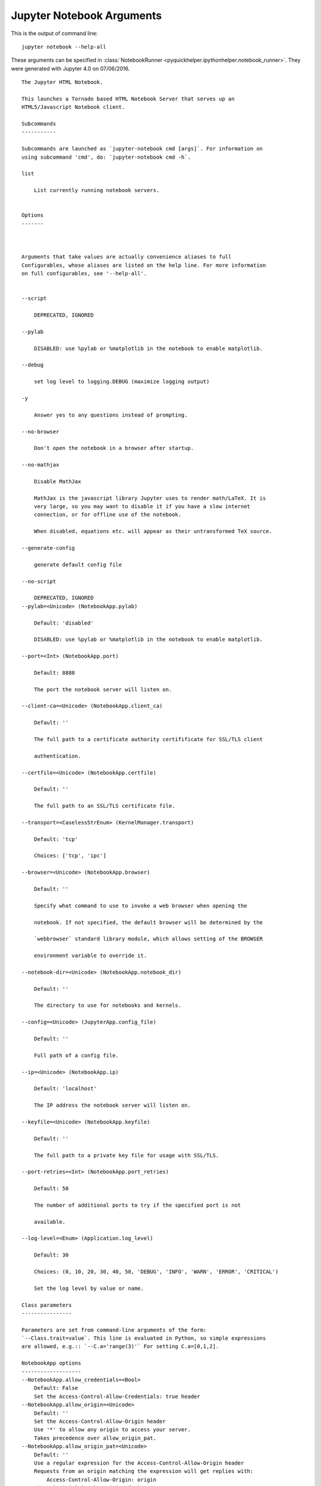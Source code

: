 
.. _l-ipython_notebook_args:

Jupyter Notebook Arguments
==========================

.. index:: jupyter, notebook, command line

This is the output of command line::

    jupyter notebook --help-all
    
These arguments can be specified in :class:`NotebookRunner <pyquickhelper.ipythonhelper.notebook_runner>`.
They were generated with Jupyter 4.0 on 07/06/2016.

::

    The Jupyter HTML Notebook.

    This launches a Tornado based HTML Notebook Server that serves up an
    HTML5/Javascript Notebook client.

    Subcommands
    -----------

    Subcommands are launched as `jupyter-notebook cmd [args]`. For information on
    using subcommand 'cmd', do: `jupyter-notebook cmd -h`.

    list

        List currently running notebook servers.


    Options
    -------



    Arguments that take values are actually convenience aliases to full
    Configurables, whose aliases are listed on the help line. For more information
    on full configurables, see '--help-all'.


    --script

        DEPRECATED, IGNORED

    --pylab

        DISABLED: use %pylab or %matplotlib in the notebook to enable matplotlib.

    --debug

        set log level to logging.DEBUG (maximize logging output)

    -y

        Answer yes to any questions instead of prompting.

    --no-browser

        Don't open the notebook in a browser after startup.

    --no-mathjax

        Disable MathJax
        
        MathJax is the javascript library Jupyter uses to render math/LaTeX. It is
        very large, so you may want to disable it if you have a slow internet
        connection, or for offline use of the notebook.
        
        When disabled, equations etc. will appear as their untransformed TeX source.

    --generate-config

        generate default config file

    --no-script

        DEPRECATED, IGNORED
    --pylab=<Unicode> (NotebookApp.pylab)

        Default: 'disabled'

        DISABLED: use %pylab or %matplotlib in the notebook to enable matplotlib.

    --port=<Int> (NotebookApp.port)

        Default: 8888

        The port the notebook server will listen on.

    --client-ca=<Unicode> (NotebookApp.client_ca)

        Default: ''

        The full path to a certificate authority certifificate for SSL/TLS client

        authentication.

    --certfile=<Unicode> (NotebookApp.certfile)

        Default: ''

        The full path to an SSL/TLS certificate file.

    --transport=<CaselessStrEnum> (KernelManager.transport)

        Default: 'tcp'

        Choices: ['tcp', 'ipc']

    --browser=<Unicode> (NotebookApp.browser)

        Default: ''

        Specify what command to use to invoke a web browser when opening the

        notebook. If not specified, the default browser will be determined by the

        `webbrowser` standard library module, which allows setting of the BROWSER

        environment variable to override it.

    --notebook-dir=<Unicode> (NotebookApp.notebook_dir)

        Default: ''

        The directory to use for notebooks and kernels.

    --config=<Unicode> (JupyterApp.config_file)

        Default: ''

        Full path of a config file.

    --ip=<Unicode> (NotebookApp.ip)

        Default: 'localhost'

        The IP address the notebook server will listen on.

    --keyfile=<Unicode> (NotebookApp.keyfile)

        Default: ''

        The full path to a private key file for usage with SSL/TLS.

    --port-retries=<Int> (NotebookApp.port_retries)

        Default: 50

        The number of additional ports to try if the specified port is not

        available.

    --log-level=<Enum> (Application.log_level)

        Default: 30

        Choices: (0, 10, 20, 30, 40, 50, 'DEBUG', 'INFO', 'WARN', 'ERROR', 'CRITICAL')

        Set the log level by value or name.

    Class parameters
    ----------------

    Parameters are set from command-line arguments of the form:
    `--Class.trait=value`. This line is evaluated in Python, so simple expressions
    are allowed, e.g.:: `--C.a='range(3)'` For setting C.a=[0,1,2].

    NotebookApp options
    -------------------
    --NotebookApp.allow_credentials=<Bool>
        Default: False
        Set the Access-Control-Allow-Credentials: true header
    --NotebookApp.allow_origin=<Unicode>
        Default: ''
        Set the Access-Control-Allow-Origin header
        Use '*' to allow any origin to access your server.
        Takes precedence over allow_origin_pat.
    --NotebookApp.allow_origin_pat=<Unicode>
        Default: ''
        Use a regular expression for the Access-Control-Allow-Origin header
        Requests from an origin matching the expression will get replies with:
            Access-Control-Allow-Origin: origin
        where `origin` is the origin of the request.
        Ignored if allow_origin is set.
    --NotebookApp.answer_yes=<Bool>
        Default: False
        Answer yes to any prompts.
    --NotebookApp.base_project_url=<Unicode>
        Default: '/'
        DEPRECATED use base_url
    --NotebookApp.base_url=<Unicode>
        Default: '/'
        The base URL for the notebook server.
        Leading and trailing slashes can be omitted, and will automatically be
        added.
    --NotebookApp.browser=<Unicode>
        Default: ''
        Specify what command to use to invoke a web browser when opening the
        notebook. If not specified, the default browser will be determined by the
        `webbrowser` standard library module, which allows setting of the BROWSER
        environment variable to override it.
    --NotebookApp.certfile=<Unicode>
        Default: ''
        The full path to an SSL/TLS certificate file.
    --NotebookApp.client_ca=<Unicode>
        Default: ''
        The full path to a certificate authority certifificate for SSL/TLS client
        authentication.
    --NotebookApp.config_file=<Unicode>
        Default: ''
        Full path of a config file.
    --NotebookApp.config_file_name=<Unicode>
        Default: ''
        Specify a config file to load.
    --NotebookApp.config_manager_class=<Type>
        Default: 'notebook.services.config.manager.ConfigManager'
        The config manager class to use
    --NotebookApp.contents_manager_class=<Type>
        Default: 'notebook.services.contents.filemanager.FileContentsManager'
        The notebook manager class to use.
    --NotebookApp.cookie_options=<Dict>
        Default: {}
        Extra keyword arguments to pass to `set_secure_cookie`. See tornado's
        set_secure_cookie docs for details.
    --NotebookApp.cookie_secret=<Bytes>
        Default: b''
        The random bytes used to secure cookies. By default this is a new random
        number every time you start the Notebook. Set it to a value in a config file
        to enable logins to persist across server sessions.
        Note: Cookie secrets should be kept private, do not share config files with
        cookie_secret stored in plaintext (you can read the value from a file).
    --NotebookApp.cookie_secret_file=<Unicode>
        Default: ''
        The file where the cookie secret is stored.
    --NotebookApp.default_url=<Unicode>
        Default: '/tree'
        The default URL to redirect to from `/`
    --NotebookApp.enable_mathjax=<Bool>
        Default: True
        Whether to enable MathJax for typesetting math/TeX
        MathJax is the javascript library Jupyter uses to render math/LaTeX. It is
        very large, so you may want to disable it if you have a slow internet
        connection, or for offline use of the notebook.
        When disabled, equations etc. will appear as their untransformed TeX source.
    --NotebookApp.extra_nbextensions_path=<List>
        Default: []
        extra paths to look for Javascript notebook extensions
    --NotebookApp.extra_static_paths=<List>
        Default: []
        Extra paths to search for serving static files.
        This allows adding javascript/css to be available from the notebook server
        machine, or overriding individual files in the IPython
    --NotebookApp.extra_template_paths=<List>
        Default: []
        Extra paths to search for serving jinja templates.
        Can be used to override templates from notebook.templates.
    --NotebookApp.file_to_run=<Unicode>
        Default: ''
    --NotebookApp.generate_config=<Bool>
        Default: False
        Generate default config file.
    --NotebookApp.ignore_minified_js=<Bool>
        Default: False
        Use minified JS file or not, mainly use during dev to avoid JS recompilation
    --NotebookApp.iopub_data_rate_limit=<Float>
        Default: 0
        (bytes/sec) Maximum rate at which messages can be sent on iopub before they
        are limited.
    --NotebookApp.iopub_msg_rate_limit=<Float>
        Default: 0
        (msg/sec) Maximum rate at which messages can be sent on iopub before they
        are limited.
    --NotebookApp.ip=<Unicode>
        Default: 'localhost'
        The IP address the notebook server will listen on.
    --NotebookApp.jinja_environment_options=<Dict>
        Default: {}
        Supply extra arguments that will be passed to Jinja environment.
    --NotebookApp.jinja_template_vars=<Dict>
        Default: {}
        Extra variables to supply to jinja templates when rendering.
    --NotebookApp.kernel_manager_class=<Type>
        Default: 'notebook.services.kernels.kernelmanager.MappingKernelManager'
        The kernel manager class to use.
    --NotebookApp.kernel_spec_manager_class=<Type>
        Default: 'jupyter_client.kernelspec.KernelSpecManager'
        The kernel spec manager class to use. Should be a subclass of
        `jupyter_client.kernelspec.KernelSpecManager`.
        The Api of KernelSpecManager is provisional and might change without warning
        between this version of Jupyter and the next stable one.
    --NotebookApp.keyfile=<Unicode>
        Default: ''
        The full path to a private key file for usage with SSL/TLS.
    --NotebookApp.log_datefmt=<Unicode>
        Default: '%Y-%m-%d %H:%M:%S'
        The date format used by logging formatters for %(asctime)s
    --NotebookApp.log_format=<Unicode>
        Default: '[%(name)s]%(highlevel)s %(message)s'
        The Logging format template
    --NotebookApp.log_level=<Enum>
        Default: 30
        Choices: (0, 10, 20, 30, 40, 50, 'DEBUG', 'INFO', 'WARN', 'ERROR', 'CRITICAL')
        Set the log level by value or name.
    --NotebookApp.login_handler_class=<Type>
        Default: 'notebook.auth.login.LoginHandler'
        The login handler class to use.
    --NotebookApp.logout_handler_class=<Type>
        Default: 'notebook.auth.logout.LogoutHandler'
        The logout handler class to use.
    --NotebookApp.mathjax_url=<Unicode>
        Default: ''
        The url for MathJax.js.
    --NotebookApp.nbserver_extensions=<Dict>
        Default: {}
        Dict of Python modules to load as notebook server extensions.Entry values
        can be used to enable and disable the loading ofthe extensions.
    --NotebookApp.notebook_dir=<Unicode>
        Default: ''
        The directory to use for notebooks and kernels.
    --NotebookApp.open_browser=<Bool>
        Default: True
        Whether to open in a browser after starting. The specific browser used is
        platform dependent and determined by the python standard library
        `webbrowser` module, unless it is overridden using the --browser
        (NotebookApp.browser) configuration option.
    --NotebookApp.password=<Unicode>
        Default: ''
        Hashed password to use for web authentication.
        To generate, type in a python/IPython shell:
          from notebook.auth import passwd; passwd()
        The string should be of the form type:salt:hashed-password.
    --NotebookApp.port=<Int>
        Default: 8888
        The port the notebook server will listen on.
    --NotebookApp.port_retries=<Int>
        Default: 50
        The number of additional ports to try if the specified port is not
        available.
    --NotebookApp.pylab=<Unicode>
        Default: 'disabled'
        DISABLED: use %pylab or %matplotlib in the notebook to enable matplotlib.
    --NotebookApp.rate_limit_window=<Float>
        Default: 1.0
        (sec) Time window used to  check the message and data rate limits.
    --NotebookApp.reraise_server_extension_failures=<Bool>
        Default: False
        Reraise exceptions encountered loading server extensions?
    --NotebookApp.server_extensions=<List>
        Default: []
        DEPRECATED use the nbserver_extensions dict instead
    --NotebookApp.session_manager_class=<Type>
        Default: 'notebook.services.sessions.sessionmanager.SessionManager'
        The session manager class to use.
    --NotebookApp.ssl_options=<Dict>
        Default: {}
        Supply SSL options for the tornado HTTPServer. See the tornado docs for
        details.
    --NotebookApp.tornado_settings=<Dict>
        Default: {}
        Supply overrides for the tornado.web.Application that the Jupyter notebook
        uses.
    --NotebookApp.trust_xheaders=<Bool>
        Default: False
        Whether to trust or not X-Scheme/X-Forwarded-Proto and X-Real-
        Ip/X-Forwarded-For headerssent by the upstream reverse proxy. Necessary if
        the proxy handles SSL
    --NotebookApp.webapp_settings=<Dict>
        Default: {}
        DEPRECATED, use tornado_settings
    --NotebookApp.websocket_url=<Unicode>
        Default: ''
        The base URL for websockets, if it differs from the HTTP server (hint: it
        almost certainly doesn't).
        Should be in the form of an HTTP origin: ws[s]://hostname[:port]

    KernelManager options
    ---------------------
    --KernelManager.autorestart=<Bool>
        Default: True
        Should we autorestart the kernel if it dies.
    --KernelManager.connection_file=<Unicode>
        Default: ''
        JSON file in which to store connection info [default: kernel-<pid>.json]
        This file will contain the IP, ports, and authentication key needed to
        connect clients to this kernel. By default, this file will be created in the
        security dir of the current profile, but can be specified by absolute path.
    --KernelManager.control_port=<Int>
        Default: 0
        set the control (ROUTER) port [default: random]
    --KernelManager.hb_port=<Int>
        Default: 0
        set the heartbeat port [default: random]
    --KernelManager.iopub_port=<Int>
        Default: 0
        set the iopub (PUB) port [default: random]
    --KernelManager.ip=<Unicode>
        Default: ''
        Set the kernel's IP address [default localhost]. If the IP address is
        something other than localhost, then Consoles on other machines will be able
        to connect to the Kernel, so be careful!
    --KernelManager.kernel_cmd=<List>
        Default: []
        DEPRECATED: Use kernel_name instead.
        The Popen Command to launch the kernel. Override this if you have a custom
        kernel. If kernel_cmd is specified in a configuration file, Jupyter does not
        pass any arguments to the kernel, because it cannot make any assumptions
        about the arguments that the kernel understands. In particular, this means
        that the kernel does not receive the option --debug if it given on the
        Jupyter command line.
    --KernelManager.shell_port=<Int>
        Default: 0
        set the shell (ROUTER) port [default: random]
    --KernelManager.stdin_port=<Int>
        Default: 0
        set the stdin (ROUTER) port [default: random]
    --KernelManager.transport=<CaselessStrEnum>
        Default: 'tcp'
        Choices: ['tcp', 'ipc']

    Session options
    ---------------
    --Session.buffer_threshold=<Int>
        Default: 1024
        Threshold (in bytes) beyond which an object's buffer should be extracted to
        avoid pickling.
    --Session.check_pid=<Bool>
        Default: True
        Whether to check PID to protect against calls after fork.
        This check can be disabled if fork-safety is handled elsewhere.
    --Session.copy_threshold=<Int>
        Default: 65536
        Threshold (in bytes) beyond which a buffer should be sent without copying.
    --Session.debug=<Bool>
        Default: False
        Debug output in the Session
    --Session.digest_history_size=<Int>
        Default: 65536
        The maximum number of digests to remember.
        The digest history will be culled when it exceeds this value.
    --Session.item_threshold=<Int>
        Default: 64
        The maximum number of items for a container to be introspected for custom
        serialization. Containers larger than this are pickled outright.
    --Session.key=<CBytes>
        Default: b''
        execution key, for signing messages.
    --Session.keyfile=<Unicode>
        Default: ''
        path to file containing execution key.
    --Session.metadata=<Dict>
        Default: {}
        Metadata dictionary, which serves as the default top-level metadata dict for
        each message.
    --Session.packer=<DottedObjectName>
        Default: 'json'
        The name of the packer for serializing messages. Should be one of 'json',
        'pickle', or an import name for a custom callable serializer.
    --Session.session=<CUnicode>
        Default: ''
        The UUID identifying this session.
    --Session.signature_scheme=<Unicode>
        Default: 'hmac-sha256'
        The digest scheme used to construct the message signatures. Must have the
        form 'hmac-HASH'.
    --Session.unpacker=<DottedObjectName>
        Default: 'json'
        The name of the unpacker for unserializing messages. Only used with custom
        functions for `packer`.
    --Session.username=<Unicode>
        Default: 'username'
        Username for the Session. Default is your system username.

    MappingKernelManager options
    ----------------------------
    --MappingKernelManager.default_kernel_name=<Unicode>
        Default: 'python3'
        The name of the default kernel to start
    --MappingKernelManager.kernel_manager_class=<DottedObjectName>
        Default: 'jupyter_client.ioloop.IOLoopKernelManager'
        The kernel manager class.  This is configurable to allow subclassing of the
        KernelManager for customized behavior.
    --MappingKernelManager.root_dir=<Unicode>
        Default: ''

    ContentsManager options
    -----------------------
    --ContentsManager.checkpoints=<Instance>
        Default: None
    --ContentsManager.checkpoints_class=<Type>
        Default: 'notebook.services.contents.checkpoints.Checkpoints'
    --ContentsManager.checkpoints_kwargs=<Dict>
        Default: {}
    --ContentsManager.hide_globs=<List>
        Default: ['__pycache__', '*.pyc', '*.pyo', '.DS_Store', '*.so', '*.dyl...
        Glob patterns to hide in file and directory listings.
    --ContentsManager.pre_save_hook=<Any>
        Default: None
        Python callable or importstring thereof
        To be called on a contents model prior to save.
        This can be used to process the structure, such as removing notebook outputs
        or other side effects that should not be saved.
        It will be called as (all arguments passed by keyword)::
            hook(path=path, model=model, contents_manager=self)
        - model: the model to be saved. Includes file contents.
          Modifying this dict will affect the file that is stored.
        - path: the API path of the save destination
        - contents_manager: this ContentsManager instance
    --ContentsManager.untitled_directory=<Unicode>
        Default: 'Untitled Folder'
        The base name used when creating untitled directories.
    --ContentsManager.untitled_file=<Unicode>
        Default: 'untitled'
        The base name used when creating untitled files.
    --ContentsManager.untitled_notebook=<Unicode>
        Default: 'Untitled'
        The base name used when creating untitled notebooks.

    FileContentsManager options
    ---------------------------
    --FileContentsManager.checkpoints=<Instance>
        Default: None
    --FileContentsManager.checkpoints_class=<Type>
        Default: 'notebook.services.contents.checkpoints.Checkpoints'
    --FileContentsManager.checkpoints_kwargs=<Dict>
        Default: {}
    --FileContentsManager.hide_globs=<List>
        Default: ['__pycache__', '*.pyc', '*.pyo', '.DS_Store', '*.so', '*.dyl...
        Glob patterns to hide in file and directory listings.
    --FileContentsManager.post_save_hook=<Any>
        Default: None
        Python callable or importstring thereof
        to be called on the path of a file just saved.
        This can be used to process the file on disk, such as converting the
        notebook to a script or HTML via nbconvert.
        It will be called as (all arguments passed by keyword)::
            hook(os_path=os_path, model=model, contents_manager=instance)
        - path: the filesystem path to the file just written - model: the model
        representing the file - contents_manager: this ContentsManager instance
    --FileContentsManager.pre_save_hook=<Any>
        Default: None
        Python callable or importstring thereof
        To be called on a contents model prior to save.
        This can be used to process the structure, such as removing notebook outputs
        or other side effects that should not be saved.
        It will be called as (all arguments passed by keyword)::
            hook(path=path, model=model, contents_manager=self)
        - model: the model to be saved. Includes file contents.
          Modifying this dict will affect the file that is stored.
        - path: the API path of the save destination
        - contents_manager: this ContentsManager instance
    --FileContentsManager.root_dir=<Unicode>
        Default: ''
    --FileContentsManager.save_script=<Bool>
        Default: False
        DEPRECATED, use post_save_hook. Will be removed in Notebook 5.0
    --FileContentsManager.untitled_directory=<Unicode>
        Default: 'Untitled Folder'
        The base name used when creating untitled directories.
    --FileContentsManager.untitled_file=<Unicode>
        Default: 'untitled'
        The base name used when creating untitled files.
    --FileContentsManager.untitled_notebook=<Unicode>
        Default: 'Untitled'
        The base name used when creating untitled notebooks.
    --FileContentsManager.use_atomic_writing=<Bool>
        Default: True
        By default notebooks are saved on disk on a temporary file and then if
        succefully written, it replaces the old ones. This procedure, namely
        'atomic_writing', causes some bugs on file system whitout operation order
        enforcement (like some networked fs). If set to False, the new notebook is
        written directly on the old one which could fail (eg: full filesystem or
        quota )

    NotebookNotary options
    ----------------------
    --NotebookNotary.algorithm=<Enum>
        Default: 'sha256'
        Choices: {'sha224', 'sha384', 'sha1', 'md5', 'sha512', 'sha256'}
        The hashing algorithm used to sign notebooks.
    --NotebookNotary.cache_size=<Int>
        Default: 65535
        The number of notebook signatures to cache. When the number of signatures
        exceeds this value, the oldest 25% of signatures will be culled.
    --NotebookNotary.db_file=<Unicode>
        Default: ''
        The sqlite file in which to store notebook signatures. By default, this will
        be in your Jupyter runtime directory. You can set it to ':memory:' to
        disable sqlite writing to the filesystem.
    --NotebookNotary.secret=<Bytes>
        Default: b''
        The secret key with which notebooks are signed.
    --NotebookNotary.secret_file=<Unicode>
        Default: ''
        The file where the secret key is stored.

    KernelSpecManager options
    -------------------------
    --KernelSpecManager.ensure_native_kernel=<Bool>
        Default: True
        If there is no Python kernelspec registered and the IPython kernel is
        available, ensure it is added to the spec list.
    --KernelSpecManager.kernel_spec_class=<Type>
        Default: 'jupyter_client.kernelspec.KernelSpec'
        The kernel spec class.  This is configurable to allow subclassing of the
        KernelSpecManager for customized behavior.
    --KernelSpecManager.whitelist=<Set>
        Default: set()
        Whitelist of allowed kernel names.
        By default, all installed kernels are allowed.

    Examples
    --------

        jupyter notebook                       # start the notebook
        jupyter notebook --certfile=mycert.pem # use SSL/TLS certificate

